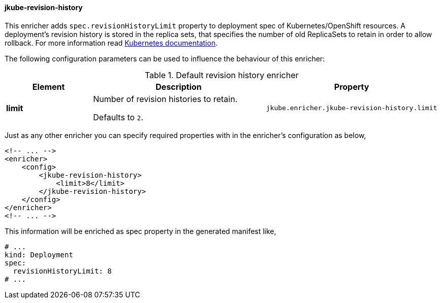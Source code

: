 
[[jkube-revision-history-enricher]]
==== jkube-revision-history

This enricher adds `spec.revisionHistoryLimit` property to deployment spec of Kubernetes/OpenShift resources.
A deployment’s revision history is stored in the replica sets, that specifies the number of old ReplicaSets to retain in order to allow rollback.
For more information read https://kubernetes.io/docs/concepts/workloads/controllers/deployment/#revision-history-limit[Kubernetes documentation].

The following configuration parameters can be used to influence the behaviour of this enricher:

.Default revision history enricher
[cols="1,2,2"]
|===
| Element | Description | Property

| *limit*
| Number of revision histories to retain.

  Defaults to `2`.
| `jkube.enricher.jkube-revision-history.limit`

|===

Just as any other enricher you can specify required properties with in the enricher's configuration as below,

[source,xml]
----
<!-- ... -->
<enricher>
    <config>
        <jkube-revision-history>
            <limit>8</limit>
        </jkube-revision-history>
    </config>
</enricher>
<!-- ... -->
----

This information will be enriched as spec property in the generated manifest like,

[source,yaml]
----
# ...
kind: Deployment
spec:
  revisionHistoryLimit: 8
# ...
----
